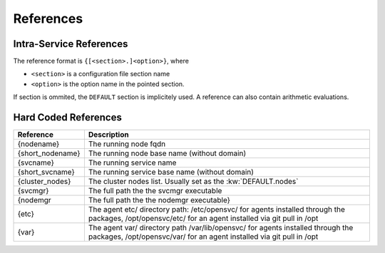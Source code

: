 .. _agent-service-references:

References
==========

Intra-Service References
------------------------

The reference format is ``{[<section>.]<option>}``, where

* ``<section>`` is a configuration file section name
* ``<option>`` is the option name in the pointed section.

If section is ommited, the ``DEFAULT`` section is implicitely used.
A reference can also contain arithmetic evaluations.

Hard Coded References
---------------------

================= =============================================================
Reference         Description
================= =============================================================
{nodename}        The running node fqdn
{short_nodename}  The running node base name (without domain)
{svcname}         The running service name
{short_svcname}   The running service base name (without domain)
{cluster_nodes}   The cluster nodes list. Usually set as the :kw:`DEFAULT.nodes`
{svcmgr}          The full path the the svcmgr executable
{nodemgr          The full path the the nodemgr executable}
{etc}             The agent etc/ directory path: /etc/opensvc/ for agents
                  installed through the packages, /opt/opensvc/etc/ for an agent
                  installed via git pull in /opt
{var}             The agent var/ directory path /var/lib/opensvc/ for agents
                  installed through the packages, /opt/opensvc/var/ for an agent
                  installed via git pull in /opt
================= =============================================================



